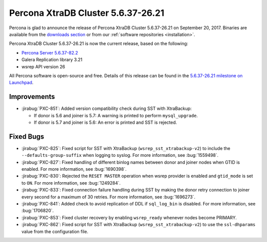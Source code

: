 .. rn:: 5.6.37-26.21

===================================
Percona XtraDB Cluster 5.6.37-26.21
===================================

Percona is glad to announce the release of
Percona XtraDB Cluster 5.6.37-26.21 on September 20, 2017.
Binaries are available from the `downloads section
<http://www.percona.com/downloads/Percona-XtraDB-Cluster-56/>`_
or from our :ref:`software repositories <installation>`.

Percona XtraDB Cluster 5.6.37-26.21 is now the current release,
based on the following:

* `Percona Server 5.6.37-82.2 <http://www.percona.com/doc/percona-server/5.6/release-notes/Percona-Server-5.6.37-82.2.html>`_

* Galera Replication library 3.21

* wsrep API version 26

All Percona software is open-source and free.
Details of this release can be found in the
`5.6.37-26.21 milestone on Launchpad
<https://launchpad.net/percona-xtradb-cluster/+milestone/5.6.37-26.21>`_.

Improvements
============

* :jirabug:`PXC-851`: Added version compatibility check during SST
  with XtraBackup:

  * If donor is 5.6 and joiner is 5.7:
    A warning is printed to perform ``mysql_upgrade``.

  * If donor is 5.7 and joiner is 5.6:
    An error is printed and SST is rejected.

Fixed Bugs
==========

* :jirabug:`PXC-825`: Fixed script for SST with XtraBackup
  (``wsrep_sst_xtrabackup-v2``) to include the ``--defaults-group-suffix``
  when logging to syslog.
  For more information, see :bug:`1559498`.

* :jirabug:`PXC-827`: Fixed handling of different binlog names
  between donor and joiner nodes when GTID is enabled.
  For more information, see :bug:`1690398`.

* :jirabug:`PXC-830`: Rejected the ``RESET MASTER`` operation
  when wsrep provider is enabled and ``gtid_mode`` is set to ``ON``.
  For more information, see :bug:`1249284`.

* :jirabug:`PXC-833`: Fixed connection failure handling during SST
  by making the donor retry connection to joiner every second
  for a maximum of 30 retries.
  For more information, see :bug:`1696273`.

* :jirabug:`PXC-841`: Added check to avoid replication of DDL
  if ``sql_log_bin`` is disabled.
  For more information, see :bug:`1706820`.

* :jirabug:`PXC-853`: Fixed cluster recovery by enabling ``wsrep_ready``
  whenever nodes become PRIMARY.

* :jirabug:`PXC-862`: Fixed script for SST with XtraBackup
  (``wsrep_sst_xtrabackup-v2``) to use the ``ssl-dhparams`` value
  from the configuration file.

